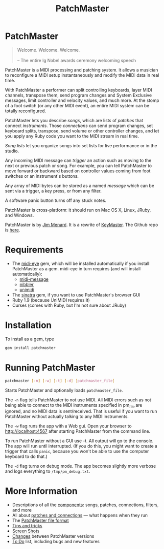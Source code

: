 #+title: PatchMaster
#+html: <!--#include virtual="header.html"-->
#+options: num:nil

* PatchMaster

#+begin_quote
Welcome. Welcome. Welcome.\\
\\
-- The entire Ig Nobel awards ceremony welcoming speech
#+end_quote

PatchMaster is a MIDI processing and patching system. It allows a musician
to reconfigure a MIDI setup instantaneously and modify the MIDI data in real
time.

With PatchMaster a performer can split controlling keyboards, layer MIDI
channels, transpose them, send program changes and System Exclusive
messages, limit controller and velocity values, and much more. At the stomp
of a foot switch (or any other MIDI event), an entire MIDI system can be
totally reconfigured.

PatchMaster lets you describe /songs/, which are lists of /patches/ that
connect /instruments/. Those /connections/ can send program changes, set
keyboard splits, transpose, send volume or other controller changes, and let
you apply any Ruby code you want to the MIDI stream in real time.

/Song lists/ let you organize songs into set lists for live performance or
in the studio.

Any incoming MIDI message can /trigger/ an action such as moving to the next
or previous patch or song. For example, you can tell PatchMaster to move
forward or backward based on controller values coming from foot switches or
an instrument's buttons.

Any array of MIDI bytes can be stored as a named /message/ which can be sent
via a trigger, a key press, or from any filter.

A software panic button turns off any stuck notes.

PatchMaster is cross-platform: it should run on Mac OS X, Linux, JRuby, and
Windows.

PatchMaster is by [[mailto:jim@jimmenard.com][Jim Menard]]. It is a rewrite of [[http://jimmenard.com/projects/keymaster/][KeyMaster]]. The Github repo
is [[https://github.com/jimm/patchmaster][here]].

* Requirements

- The [[https://github.com/arirusso/midi-eye][midi-eye]] gem, which will be installed automatically if you install
  PatchMaster as a gem. midi-eye in turn requires (and will install
  automatically):
  - [[https://github.com/arirusso/midi-message][midi-message]]
  - [[https://github.com/arirusso/nibbler][nibbler]]
  - [[https://github.com/arirusso/unimidi][unimidi]]
- The [[http://www.sinatrarb.com/][sinatra]] gem, if you want to use PatchMaster's browser GUI
- Ruby 1.9 (because UniMIDI requires it)
- Curses (comes with Ruby, but I'm not sure about JRuby)

* Installation

To install as a gem, type

#+begin_src sh
  gem install patchmaster
#+end_src

* Running PatchMaster

#+begin_src sh
  patchmaster [-n] [-w] [-t] [-d] [patchmaster_file]
#+end_src

Starts PatchMaster and optionally loads =patchmaster_file=.

The =-n= flag tells PatchMaster to not use MIDI. All MIDI errors such as not
being able to connect to the MIDI instruments specified in pm_file are
ignored, and no MIDI data is sent/received. That is useful if you want to
run PatchMaster without actually talking to any MIDI instruments.

The =-w= flag runs the app with a Web gui. Open your browser to
http://localhost:4567 after starting PatchMaster from the command line.

To run PatchMaster without a GUI use -t. All output will go to the console.
The app will run until interrupted. (If you do this, you might want to
create a trigger that calls =panic=, because you won't be able to use the
computer keyboard to do that.)

The =-d= flag turns on debug mode. The app becomes slightly more verbose and
logs everything to =/tmp/pm_debug.txt=.

* More Information

- Descriptions of all the [[file:components.org][components]]: songs, patches, connections, filters,
  and more
- All about [[file:patches.org][patches and connections]] --- what happens when they run
- The [[file:file_format.org][PatchMaster file format]]
- [[file:tips_and_tricks.org][Tips and tricks]]
- [[file:screenshots.org][Screen Shots]]
- [[file:changes.org][Changes]] between PatchMaster versions
- [[file:todo.org][To Do]] list, including bugs and new features
